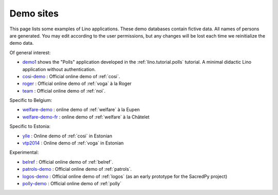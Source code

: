 .. _demos:

==========
Demo sites
==========

This page lists some examples of Lino applications.  These demo
databases contain fictive data.  All names of persons are generated.
You may edit according to the user permissions, but any changes will
be lost each time we reinitialize the demo data.

.. _belref: http://belref.lino-framework.org
.. _demo1: http://demo1.lino-framework.org
.. _demo3: http://demo3.lino-framework.org
.. _welfare-demo: http://welfare-demo.lino-framework.org
.. _welfare-demo-fr: http://welfare-demo-fr.lino-framework.org
.. _logos-demo: http://logos-demo.lino-framework.org
.. _polly-demo: http://polly-demo.lino-framework.org
.. _patrols-demo: http://patrols-demo.lino-framework.org
.. _cosi-demo: http://cosi-demo.lino-framework.org
.. _roger: http://roger.lino-framework.org
.. _ylle: http://ylle.lino-framework.org
.. _vtp2014: http://vtp2014.lino-framework.org
.. _team: http://team.lino-framework.org/


Of general interest:

- demo1_ shows the "Polls" application developed in the
  :ref:`lino.tutorial.polls` tutorial. A minimal didactic Lino
  application without authentication.
- cosi-demo_ :    Official online demo of :ref:`cosi`.
- roger_ :  Official online demo of :ref:`voga` à la Roger
- team_ : Official online demo of :ref:`noi`.

Specific to Belgium:

- welfare-demo_ : online demo of :ref:`welfare` à la Eupen
- welfare-demo-fr_ : online demo of :ref:`welfare` à la Châtelet

Specific to Estonia:

- ylle_       :   Online demo of :ref:`cosi` in Estonian
- vtp2014_    :   Online demo of :ref:`voga` in Estonian

Experimental:

- belref_ : Official online demo of :ref:`belref`.
- patrols-demo_ : Official online demo of :ref:`patrols`.
- logos-demo_ : Official online demo of :ref:`logos` (as an early
  prototype for the SacredPy project)
- polly-demo_ : Official online demo of :ref:`polly`

.. removed:  
    
  - demo3_ : Official online demo of :ref:`presto`.
